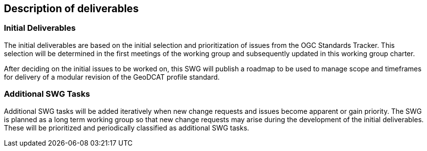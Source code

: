 == Description of deliverables



=== Initial Deliverables

The initial deliverables are based on the initial selection and prioritization of issues from the OGC Standards Tracker. This selection will be determined in the first meetings of the working group and subsequently updated in this working group charter.

After deciding on the initial issues to be worked on, this SWG will publish a roadmap to be used to manage scope and timeframes for delivery of a modular revision of the GeoDCAT profile standard.


=== Additional SWG Tasks

Additional SWG tasks will be added iteratively when new change requests and issues become apparent or gain priority. The SWG is planned as a long term working group so that new change requests may arise during the development of the initial deliverables. These will be prioritized and periodically classified as additional SWG tasks.

